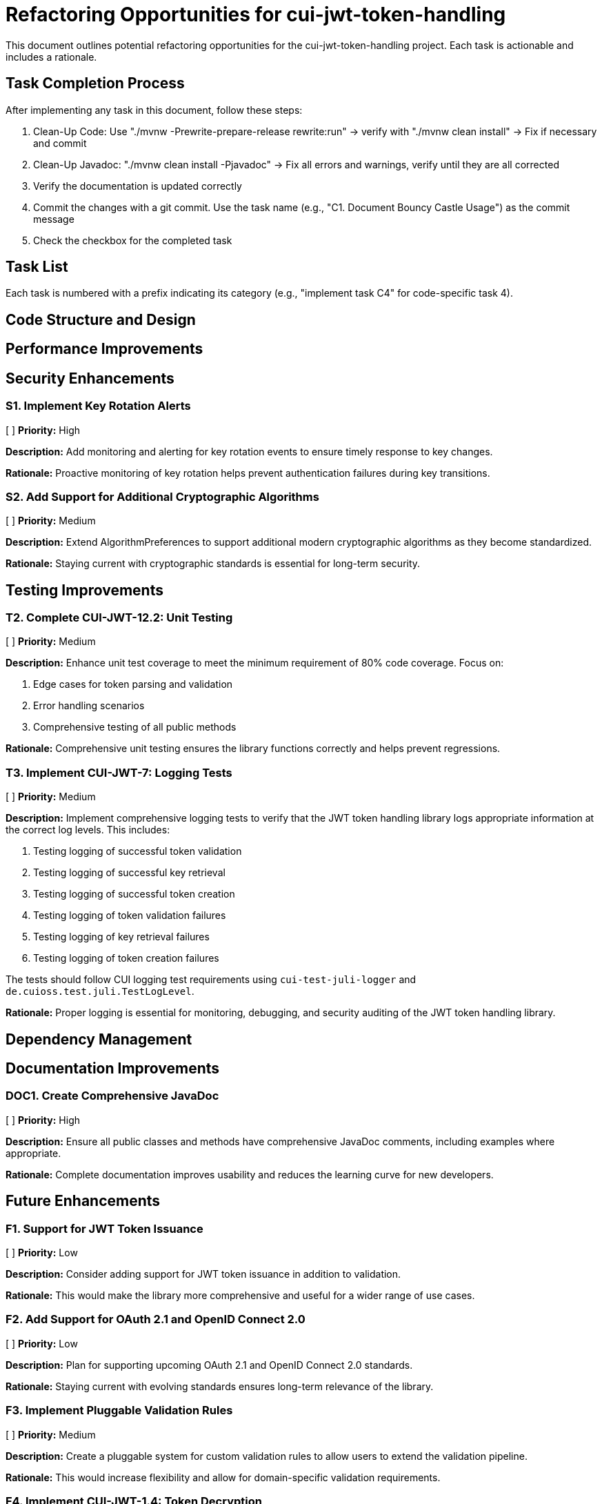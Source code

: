 = Refactoring Opportunities for cui-jwt-token-handling

This document outlines potential refactoring opportunities for the cui-jwt-token-handling project. Each task is actionable and includes a rationale.

== Task Completion Process

After implementing any task in this document, follow these steps:

1. Clean-Up Code: Use "./mvnw -Prewrite-prepare-release rewrite:run" -> verify with "./mvnw clean install" -> Fix if necessary and commit
2. Clean-Up Javadoc: "./mvnw clean install -Pjavadoc" -> Fix all errors and warnings, verify until they are all corrected
3. Verify the documentation is updated correctly
4. Commit the changes with a git commit. Use the task name (e.g., "C1. Document Bouncy Castle Usage") as the commit message
5. Check the checkbox for the completed task

== Task List

Each task is numbered with a prefix indicating its category (e.g., "implement task C4" for code-specific task 4).

== Code Structure and Design

== Performance Improvements

== Security Enhancements

=== S1. Implement Key Rotation Alerts
[ ] *Priority:* High

*Description:* Add monitoring and alerting for key rotation events to ensure timely response to key changes.

*Rationale:* Proactive monitoring of key rotation helps prevent authentication failures during key transitions.

=== S2. Add Support for Additional Cryptographic Algorithms
[ ] *Priority:* Medium

*Description:* Extend AlgorithmPreferences to support additional modern cryptographic algorithms as they become standardized.

*Rationale:* Staying current with cryptographic standards is essential for long-term security.

== Testing Improvements

=== T2. Complete CUI-JWT-12.2: Unit Testing
[ ] *Priority:* Medium

*Description:* Enhance unit test coverage to meet the minimum requirement of 80% code coverage. Focus on:

1. Edge cases for token parsing and validation
2. Error handling scenarios
3. Comprehensive testing of all public methods

*Rationale:* Comprehensive unit testing ensures the library functions correctly and helps prevent regressions.


=== T3. Implement CUI-JWT-7: Logging Tests
[ ] *Priority:* Medium

*Description:* Implement comprehensive logging tests to verify that the JWT token handling library logs appropriate information at the correct log levels. This includes:

1. Testing logging of successful token validation
2. Testing logging of successful key retrieval
3. Testing logging of successful token creation
4. Testing logging of token validation failures
5. Testing logging of key retrieval failures
6. Testing logging of token creation failures

The tests should follow CUI logging test requirements using `cui-test-juli-logger` and `de.cuioss.test.juli.TestLogLevel`.

*Rationale:* Proper logging is essential for monitoring, debugging, and security auditing of the JWT token handling library.

== Dependency Management

== Documentation Improvements

=== DOC1. Create Comprehensive JavaDoc
[ ] *Priority:* High

*Description:* Ensure all public classes and methods have comprehensive JavaDoc comments, including examples where appropriate.

*Rationale:* Complete documentation improves usability and reduces the learning curve for new developers.

== Future Enhancements

=== F1. Support for JWT Token Issuance
[ ] *Priority:* Low

*Description:* Consider adding support for JWT token issuance in addition to validation.

*Rationale:* This would make the library more comprehensive and useful for a wider range of use cases.

=== F2. Add Support for OAuth 2.1 and OpenID Connect 2.0
[ ] *Priority:* Low

*Description:* Plan for supporting upcoming OAuth 2.1 and OpenID Connect 2.0 standards.

*Rationale:* Staying current with evolving standards ensures long-term relevance of the library.

=== F3. Implement Pluggable Validation Rules
[ ] *Priority:* Medium

*Description:* Create a pluggable system for custom validation rules to allow users to extend the validation pipeline.

*Rationale:* This would increase flexibility and allow for domain-specific validation requirements.

=== F4. Implement CUI-JWT-1.4: Token Decryption
[ ] *Priority:* Low

*Description:* Implement support for decryption of encrypted JWT tokens (JWE) as defined in RFC 7516. This includes:
1. Parser modifications to recognize and handle JWE tokens
2. Data model extensions to support JWE structure
3. Key management extensions for encryption keys
4. Security considerations for JWE tokens

*Rationale:* Supporting encrypted tokens would enhance the security of sensitive information in tokens and provide a more comprehensive JWT handling solution.

